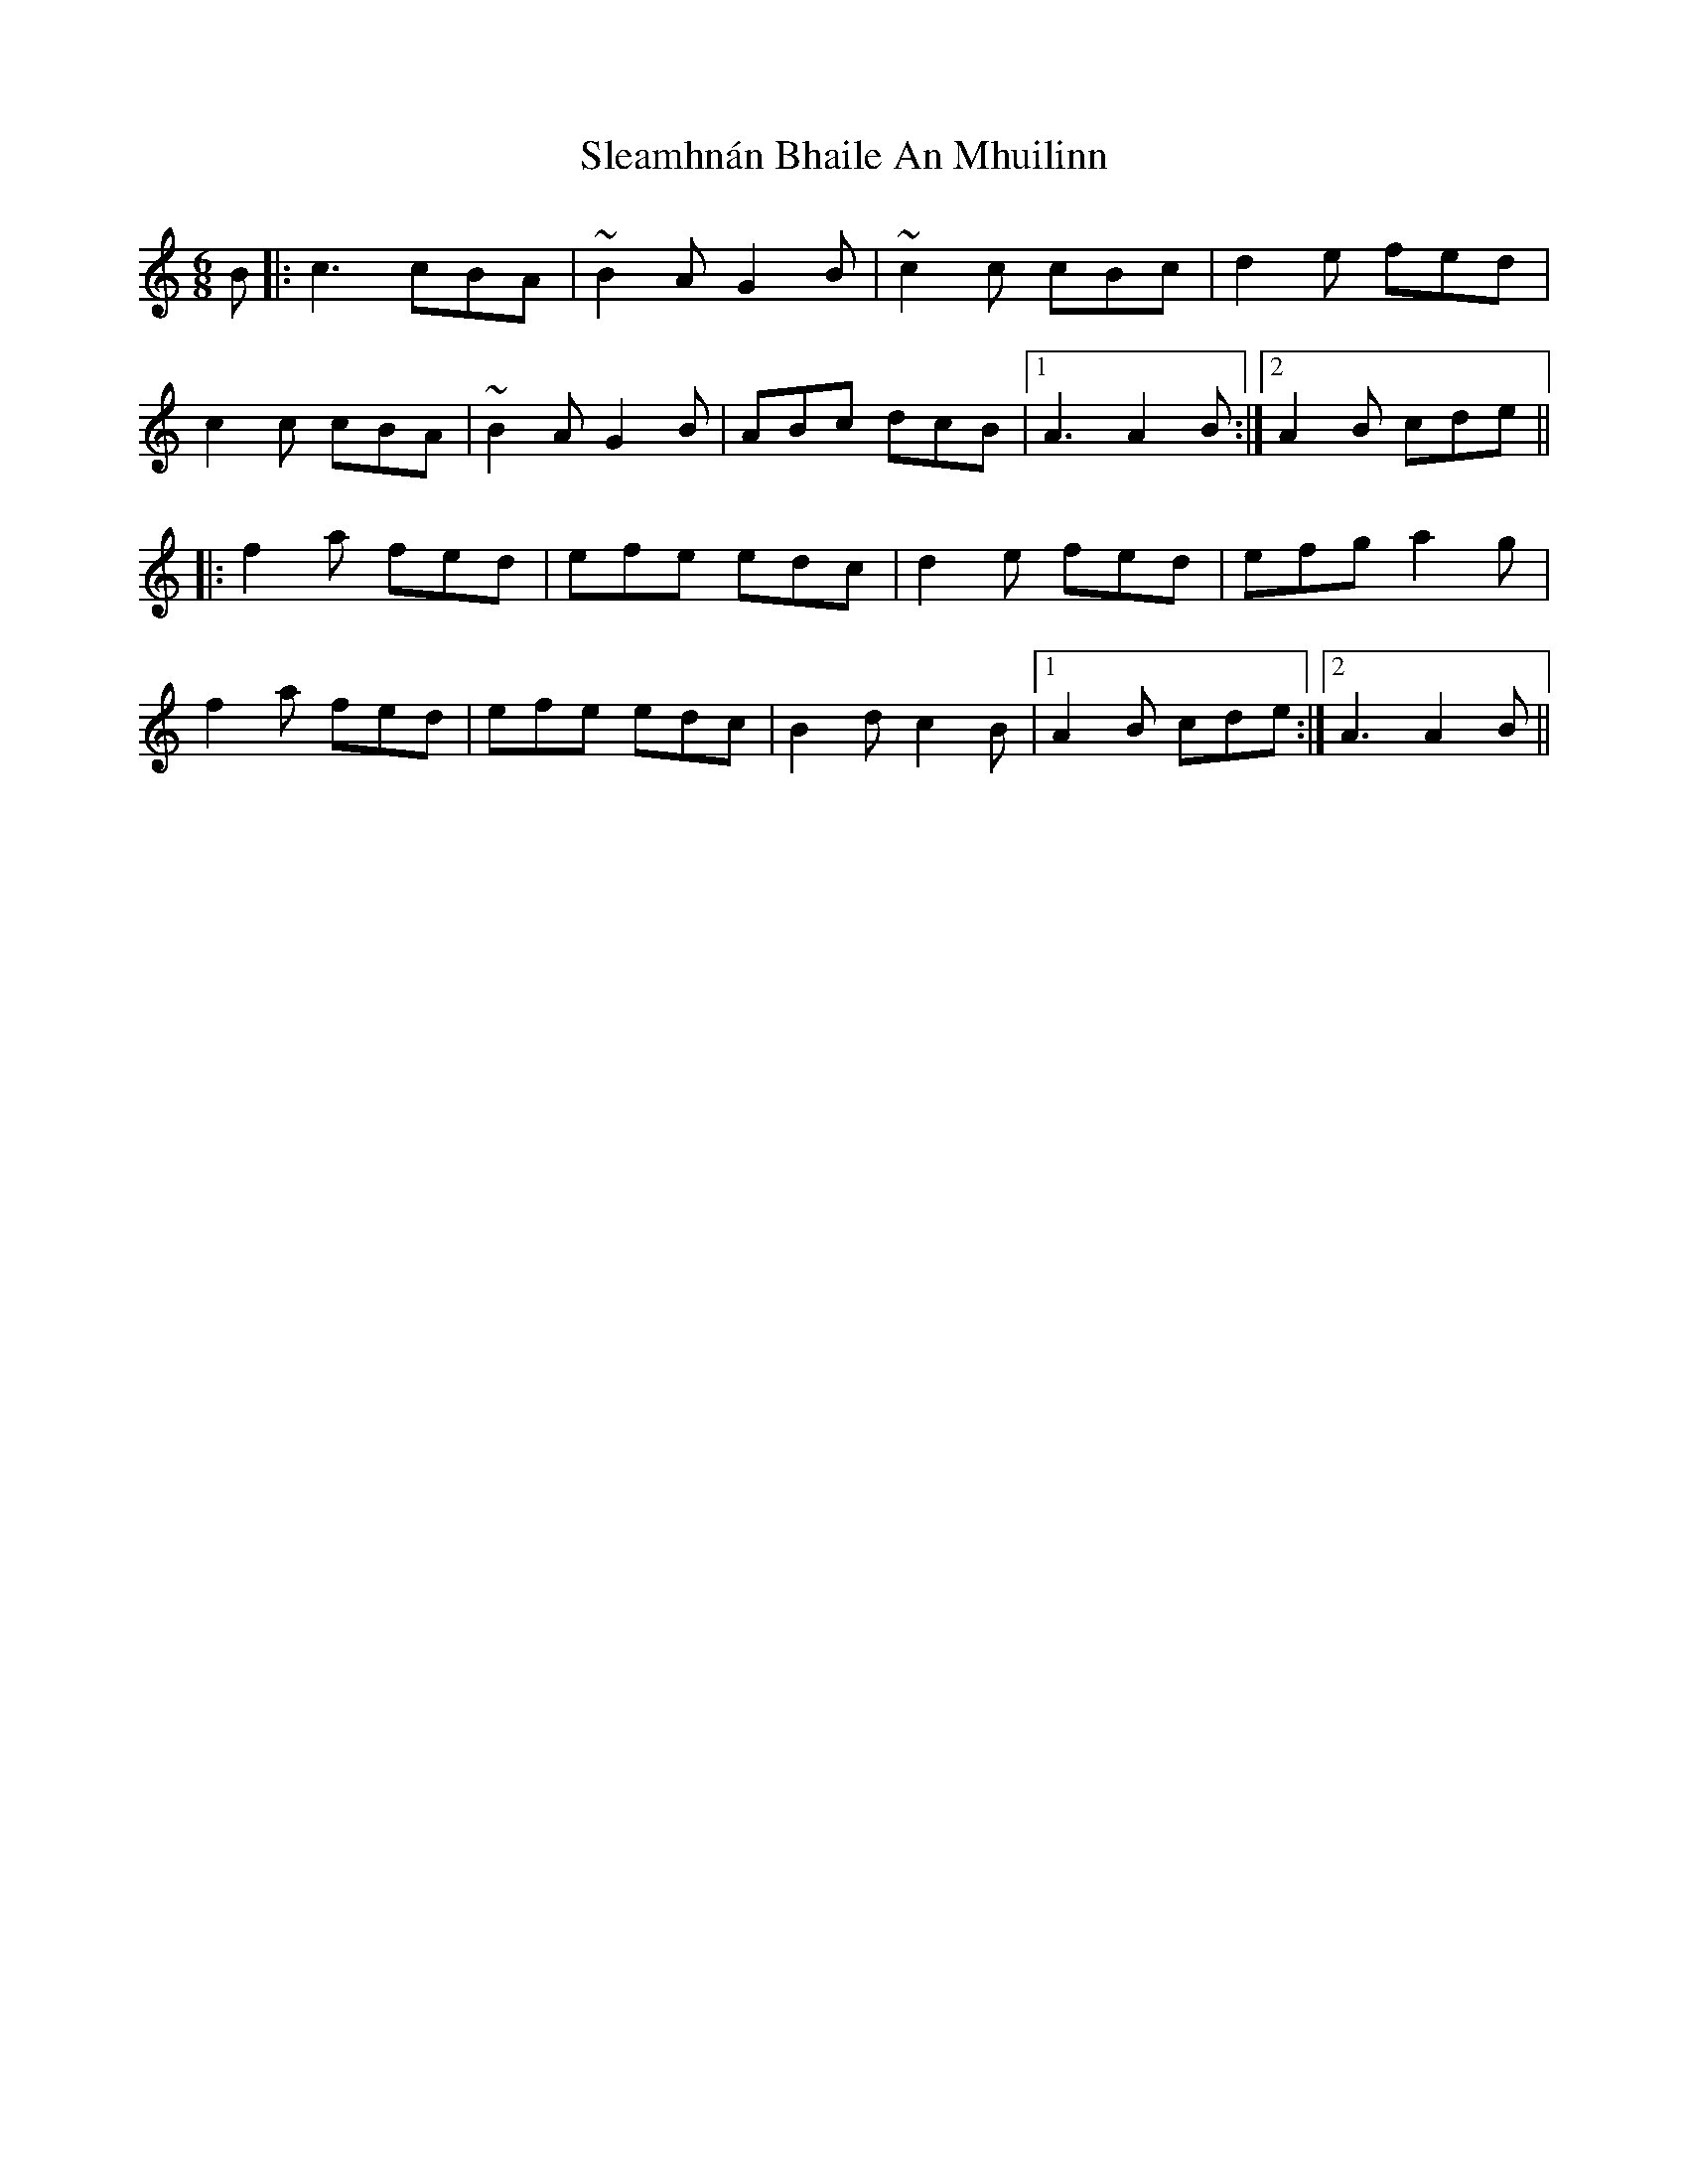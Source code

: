 X: 37364
T: Sleamhnán Bhaile An Mhuilinn
R: jig
M: 6/8
K: Aminor
B|:c3 cBA|~B2A G2B|~c2c cBc|d2e fed|
c2c cBA|~B2A G2B|ABc dcB|1 A3 A2B:|2 A2B cde||
|:f2a fed|efe edc|d2e fed|efg a2g|
f2a fed|efe edc|B2d c2B|1 A2B cde:|2 A3 A2B||

